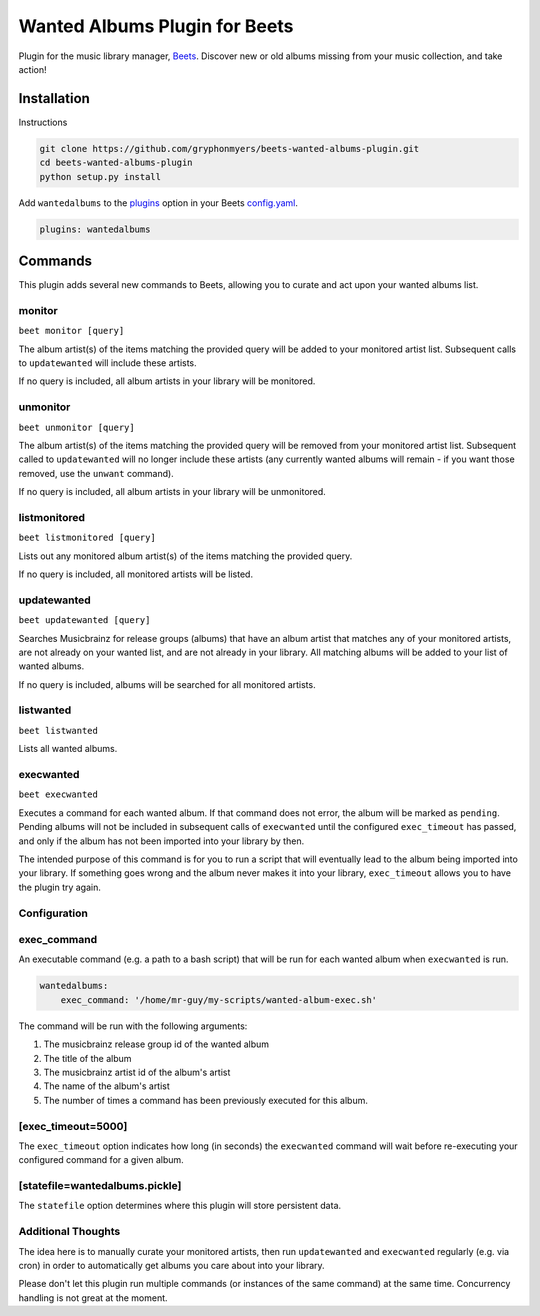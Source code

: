 Wanted Albums Plugin for Beets
==============================

Plugin for the music library manager,
`Beets <http://beets.radbox.org/>`__. Discover new or old 
albums missing from your music collection, and take action!

Installation
------------
Instructions 

.. code:: sh

    git clone https://github.com/gryphonmyers/beets-wanted-albums-plugin.git
    cd beets-wanted-albums-plugin
    python setup.py install

Add ``wantedalbums`` to the
`plugins <http://beets.readthedocs.org/en/latest/plugins/index.html#using-plugins>`__
option in your Beets
`config.yaml <http://beets.readthedocs.org/en/latest/reference/config.html>`__.

.. code:: yaml

    plugins: wantedalbums


Commands
--------
This plugin adds several new commands to Beets, allowing you to curate and act upon your wanted albums list.

monitor
~~~~~~~~

``beet monitor [query]``

The album artist(s) of the items matching the provided query will be added 
to your monitored artist list. Subsequent calls to ``updatewanted`` will 
include these artists.

If no query is included, all album artists in your library will be monitored.

unmonitor
~~~~~~~~

``beet unmonitor [query]``

The album artist(s) of the items matching the provided query will be removed 
from your monitored artist list. Subsequent called to ``updatewanted`` will 
no longer include these artists (any currently wanted albums will remain - 
if you want those removed, use the ``unwant`` command).

If no query is included, all album artists in your library will be unmonitored.

listmonitored
~~~~~~~~

``beet listmonitored [query]``

Lists out any monitored album artist(s) of the items matching the provided query.

If no query is included, all monitored artists will be listed.

updatewanted
~~~~~~~~

``beet updatewanted [query]``

Searches Musicbrainz for release groups (albums) that have an album artist
that matches any of your monitored artists, are not already on your wanted list,
and are not already in your library. All matching albums will be added to your
list of wanted albums.

If no query is included, albums will be searched for all monitored artists.

listwanted
~~~~~~~~

``beet listwanted``

Lists all wanted albums.

execwanted
~~~~~~~~

``beet execwanted``

Executes a command for each wanted album. If that command does not error, the album
will be marked as ``pending``. Pending albums will not be included in subsequent 
calls of ``execwanted`` until the configured ``exec_timeout`` has passed, and only 
if the album has not been imported into your library by then. 

The intended purpose of this command is for you to run a script that will eventually 
lead to the album being imported into your library. If something goes wrong and the 
album never makes it into your library, ``exec_timeout`` allows you to have the plugin 
try again.

Configuration
~~~~~~~~~~~~~~~~~~~

exec_command
~~~~~~~~

An executable command (e.g. a path to a bash script) that will be run for each wanted
album when ``execwanted`` is run.

.. code:: yaml

    wantedalbums:
        exec_command: '/home/mr-guy/my-scripts/wanted-album-exec.sh'

The command will be run with the following arguments:

1. The musicbrainz release group id of the wanted album
2. The title of the album
3. The musicbrainz artist id of the album's artist
4. The name of the album's artist
5. The number of times a command has been previously executed for this album.

[exec_timeout=5000]
~~~~~~~

The ``exec_timeout`` option indicates how long (in seconds) the ``execwanted`` command
will wait before re-executing your configured command for a given album.

.. code:: yaml
    wantedalbums:
        exec_timeout: 9000

        

[statefile=wantedalbums.pickle]
~~~~~~~

The ``statefile`` option determines where this plugin will store persistent data.

.. code:: yaml
    wantedalbums:
        statefile: mycustomstatefilename.pickle

Additional Thoughts
~~~~~~~~~~~~~~~~~~~

The idea here is to manually curate your monitored artists, then run ``updatewanted``
and ``execwanted`` regularly (e.g. via cron) in order to automatically get albums you
care about into your library. 

Please don't let this plugin run multiple commands (or instances of the same command)
at the same time. Concurrency handling is not great at the moment.